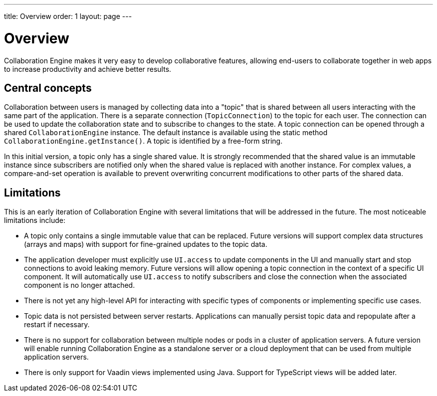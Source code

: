---
title: Overview
order: 1
layout: page
---

[[ce.overview]]
= Overview

Collaboration Engine makes it very easy to develop collaborative features,
allowing end-users to collaborate together in web apps to increase productivity
and achieve better results.

== Central concepts

Collaboration between users is managed by collecting data into a "topic" that is shared between all users interacting with the same part of the application.
There is a separate connection (`TopicConnection`) to the topic for each user.
The connection can be used to update the collaboration state and to subscribe to changes to the state.
A topic connection can be opened through a shared `CollaborationEngine` instance.
The default instance is available using the static method `CollaborationEngine.getInstance()`.
A topic is identified by a free-form string.

In this initial version, a topic only has a single shared value.
It is strongly recommended that the shared value is an immutable instance since subscribers are notified only when the shared value is replaced with another instance.
For complex values, a compare-and-set operation is available to prevent overwriting concurrent modifications to other parts of the shared data.

== Limitations
This is an early iteration of Collaboration Engine with several limitations that will be addressed in the future.
The most noticeable limitations include:

* A topic only contains a single immutable value that can be replaced.
  Future versions will support complex data structures (arrays and maps) with support for fine-grained updates to the topic data.
* The application developer must explicitly use `UI.access` to update components in the UI and manually start and stop connections to avoid leaking memory.
  Future versions will allow opening a topic connection in the context of a specific UI component.
  It will automatically use `UI.access` to notify subscribers and close the connection when the associated component is no longer attached.
* There is not yet any high-level API for interacting with specific types of components or implementing specific use cases.
* Topic data is not persisted between server restarts. Applications can manually persist topic data and repopulate after a restart if necessary.
* There is no support for collaboration between multiple nodes or pods in a cluster of application servers.
A future version will enable running Collaboration Engine as a standalone server or a cloud deployment that can be used from multiple application servers.
* There is only support for Vaadin views implemented using Java. Support for TypeScript views will be added later.
